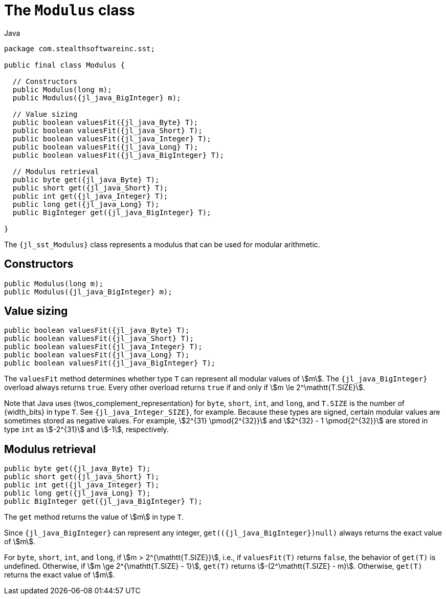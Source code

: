 //
// Copyright (C) 2012-2024 Stealth Software Technologies, Inc.
//
// Permission is hereby granted, free of charge, to any person
// obtaining a copy of this software and associated documentation
// files (the "Software"), to deal in the Software without
// restriction, including without limitation the rights to use,
// copy, modify, merge, publish, distribute, sublicense, and/or
// sell copies of the Software, and to permit persons to whom the
// Software is furnished to do so, subject to the following
// conditions:
//
// The above copyright notice and this permission notice (including
// the next paragraph) shall be included in all copies or
// substantial portions of the Software.
//
// THE SOFTWARE IS PROVIDED "AS IS", WITHOUT WARRANTY OF ANY KIND,
// EXPRESS OR IMPLIED, INCLUDING BUT NOT LIMITED TO THE WARRANTIES
// OF MERCHANTABILITY, FITNESS FOR A PARTICULAR PURPOSE AND
// NONINFRINGEMENT. IN NO EVENT SHALL THE AUTHORS OR COPYRIGHT
// HOLDERS BE LIABLE FOR ANY CLAIM, DAMAGES OR OTHER LIABILITY,
// WHETHER IN AN ACTION OF CONTRACT, TORT OR OTHERWISE, ARISING
// FROM, OUT OF OR IN CONNECTION WITH THE SOFTWARE OR THE USE OR
// OTHER DEALINGS IN THE SOFTWARE.
//
// SPDX-License-Identifier: MIT
//

[#jl-sst-Modulus]
= The `Modulus` class

.Java
[source,java,subs="{sst_subs_source}"]
----
package com.stealthsoftwareinc.sst;

public final class Modulus {

  // Constructors
  public Modulus(long m);
  public Modulus({jl_java_BigInteger} m);

  // Value sizing
  public boolean valuesFit({jl_java_Byte} T);
  public boolean valuesFit({jl_java_Short} T);
  public boolean valuesFit({jl_java_Integer} T);
  public boolean valuesFit({jl_java_Long} T);
  public boolean valuesFit({jl_java_BigInteger} T);

  // Modulus retrieval
  public byte get({jl_java_Byte} T);
  public short get({jl_java_Short} T);
  public int get({jl_java_Integer} T);
  public long get({jl_java_Long} T);
  public BigInteger get({jl_java_BigInteger} T);

}
----

The `{jl_sst_Modulus}` class represents a modulus that can be used for
modular arithmetic.

[#jl-sst-Modulus-Modulus]
== Constructors

[source,java,subs="{sst_subs_source}"]
----
public Modulus(long m);
public Modulus({jl_java_BigInteger} m);
----

[#jl-sst-Modulus-valuesFit]
== Value sizing

[source,java,subs="{sst_subs_source}"]
----
public boolean valuesFit({jl_java_Byte} T);
public boolean valuesFit({jl_java_Short} T);
public boolean valuesFit({jl_java_Integer} T);
public boolean valuesFit({jl_java_Long} T);
public boolean valuesFit({jl_java_BigInteger} T);
----

The `valuesFit` method determines whether type `T` can represent all
modular values of stem:[m].
The `{jl_java_BigInteger}` overload always returns `true`.
Every other overload returns `true` if and only if
stem:[m \le 2^\mathtt{T.SIZE}].

Note that Java uses {twos_complement_representation} for `byte`,
`short`, `int`, and `long`, and `T.SIZE` is the number of {width_bits}
in type `T`.
See `{jl_java_Integer_SIZE}`, for example.
Because these types are signed, certain modular values are sometimes
stored as negative values.
For example,
stem:[2^{31} \pmod{2^{32}}] and stem:[2^{32} - 1 \pmod{2^{32}}]
are stored in type `int` as stem:[-2^{31}] and stem:[-1], respectively.

[#jl-sst-Modulus-get]
== Modulus retrieval

[source,java,subs="{sst_subs_source}"]
----
public byte get({jl_java_Byte} T);
public short get({jl_java_Short} T);
public int get({jl_java_Integer} T);
public long get({jl_java_Long} T);
public BigInteger get({jl_java_BigInteger} T);
----

The `get` method returns the value of stem:[m] in type `T`.

Since `{jl_java_BigInteger}` can represent any integer,
`get(({jl_java_BigInteger})null)` always returns the exact value of
stem:[m].

For `byte`, `short`, `int`, and `long`, if
stem:[m > 2^{\mathtt{T.SIZE}}], i.e., if `valuesFit(T)` returns `false`,
the behavior of `get(T)` is undefined.
Otherwise, if stem:[m \ge 2^{\mathtt{T.SIZE} - 1}], `get(T)` returns
stem:[-(2^\mathtt{T.SIZE} - m)].
Otherwise, `get(T)` returns the exact value of stem:[m].

//
